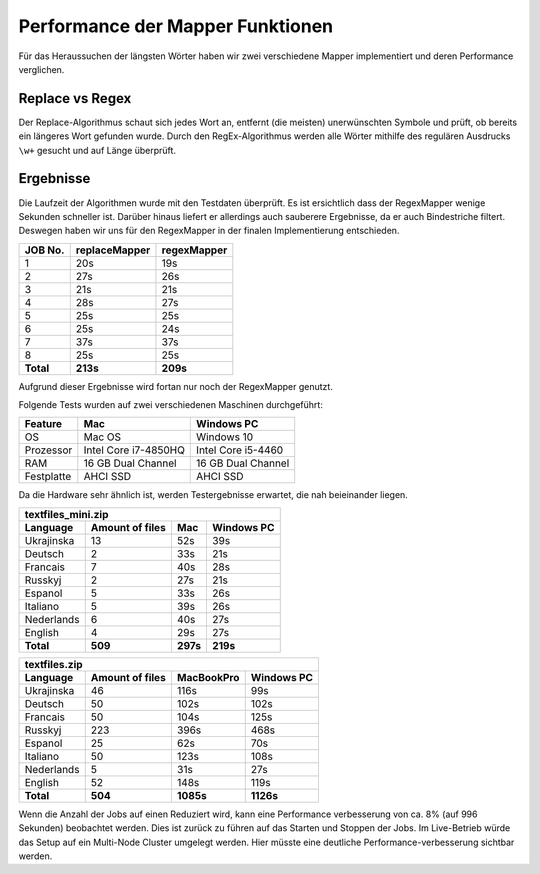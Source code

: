 Performance der Mapper Funktionen
=================================

Für das Heraussuchen der längsten Wörter haben wir zwei verschiedene Mapper implementiert und deren Performance verglichen.

Replace vs Regex
~~~~~~~~~~~~~~~~

Der Replace-Algorithmus schaut sich jedes Wort an, entfernt (die meisten) unerwünschten Symbole und prüft, ob bereits ein längeres Wort gefunden wurde.
Durch den RegEx-Algorithmus werden alle Wörter mithilfe des regulären Ausdrucks ``\w+`` gesucht und auf Länge überprüft.


Ergebnisse
~~~~~~~~~~

Die Laufzeit der Algorithmen wurde mit den Testdaten überprüft. Es ist ersichtlich dass der RegexMapper wenige Sekunden schneller ist. Darüber hinaus liefert er allerdings auch sauberere Ergebnisse, da er auch Bindestriche filtert. Deswegen haben wir uns für den RegexMapper in der finalen Implementierung entschieden.

+-----------+---------------+-------------+
|  JOB No.  | replaceMapper | regexMapper |
+===========+===============+=============+
| 1         | 20s           | 19s         |
+-----------+---------------+-------------+
| 2         | 27s           | 26s         |
+-----------+---------------+-------------+
| 3         | 21s           | 21s         |
+-----------+---------------+-------------+
| 4         | 28s           | 27s         |
+-----------+---------------+-------------+
| 5         | 25s           | 25s         |
+-----------+---------------+-------------+
| 6         | 25s           | 24s         |
+-----------+---------------+-------------+
| 7         | 37s           | 37s         |
+-----------+---------------+-------------+
| 8         | 25s           | 25s         |
+-----------+---------------+-------------+
| **Total** | **213s**      | **209s**    |
+-----------+---------------+-------------+

Aufgrund dieser Ergebnisse wird fortan nur noch der RegexMapper genutzt.



Folgende Tests wurden auf zwei verschiedenen Maschinen durchgeführt:

+------------+----------------------+--------------------+
|  Feature   |       **Mac**        |   **Windows PC**   |
+============+======================+====================+
| OS         | Mac OS               | Windows 10         |
+------------+----------------------+--------------------+
| Prozessor  | Intel Core i7-4850HQ | Intel Core i5-4460 |
+------------+----------------------+--------------------+
| RAM        | 16 GB Dual Channel   | 16 GB Dual Channel |
+------------+----------------------+--------------------+
| Festplatte | AHCI SSD             | AHCI SSD           |
+------------+----------------------+--------------------+

Da die Hardware sehr ähnlich ist, werden Testergebnisse erwartet, die nah beieinander liegen. 

+--------------------+-----------------+----------+----------------+
| textfiles_mini.zip                                               |
+--------------------+-----------------+----------+----------------+
| Language           | Amount of files | **Mac**  | **Windows PC** |
+====================+=================+==========+================+
| Ukrajinska         | 13              | 52s      | 39s            |
+--------------------+-----------------+----------+----------------+
| Deutsch            | 2               | 33s      | 21s            |
+--------------------+-----------------+----------+----------------+
| Francais           | 7               | 40s      | 28s            |
+--------------------+-----------------+----------+----------------+
| Russkyj            | 2               | 27s      | 21s            |
+--------------------+-----------------+----------+----------------+
| Espanol            | 5               | 33s      | 26s            |
+--------------------+-----------------+----------+----------------+
| Italiano           | 5               | 39s      | 26s            |
+--------------------+-----------------+----------+----------------+
| Nederlands         | 6               | 40s      | 27s            |
+--------------------+-----------------+----------+----------------+
| English            | 4               | 29s      | 27s            |
+--------------------+-----------------+----------+----------------+
| **Total**          | **509**         | **297s** | **219s**       |
+--------------------+-----------------+----------+----------------+


+---------------+-----------------+-----------+------------+
| textfiles.zip                                            |
+---------------+-----------------+-----------+------------+
| Language      | Amount of files | MacBookPro| Windows PC |
+===============+=================+===========+============+
| Ukrajinska    | 46              | 116s      | 99s        |
+---------------+-----------------+-----------+------------+
| Deutsch       | 50              | 102s      | 102s       |
+---------------+-----------------+-----------+------------+
| Francais      | 50              | 104s      | 125s       |
+---------------+-----------------+-----------+------------+
| Russkyj       | 223             | 396s      | 468s       |
+---------------+-----------------+-----------+------------+
| Espanol       | 25              | 62s       | 70s        |
+---------------+-----------------+-----------+------------+
| Italiano      | 50              | 123s      | 108s       |
+---------------+-----------------+-----------+------------+
| Nederlands    | 5               | 31s       | 27s        |
+---------------+-----------------+-----------+------------+
| English       | 52              | 148s      | 119s       |
+---------------+-----------------+-----------+------------+
| **Total**     | **504**         | **1085s** | **1126s**  |
+---------------+-----------------+-----------+------------+

Wenn die Anzahl der Jobs auf einen Reduziert wird, kann eine Performance verbesserung von ca. 8% (auf 996 Sekunden) beobachtet werden. Dies ist zurück zu führen auf das Starten und Stoppen der Jobs. Im Live-Betrieb würde das Setup auf ein Multi-Node Cluster umgelegt werden. Hier müsste eine deutliche Performance-verbesserung sichtbar werden.